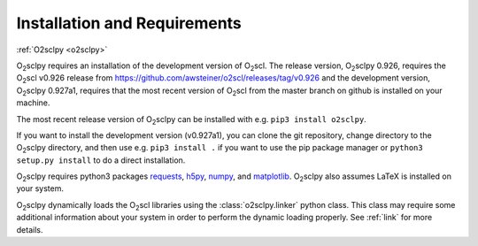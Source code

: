 .. _install:

Installation and Requirements
=============================

:ref:`O2sclpy <o2sclpy>`

O\ :sub:`2`\ sclpy requires an installation of the development version
of O\ :sub:`2`\ scl. The release version, O\ :sub:`2`\ sclpy 0.926,
requires the O\ :sub:`2`\ scl v0.926 release from
https://github.com/awsteiner/o2scl/releases/tag/v0.926 and the
development version, O\ :sub:`2`\ sclpy 0.927a1, requires that the
most recent version of O\ :sub:`2`\ scl from the master branch on
github is installed on your machine.

The most recent release version of O\ :sub:`2`\ sclpy can be installed
with e.g. ``pip3 install o2sclpy``.

If you want to install the development version (v0.927a1), you can clone
the git repository, change directory to the O\ :sub:`2`\ sclpy
directory, and then use e.g. ``pip3 install .`` if you want to use the
pip package manager or ``python3 setup.py install`` to do a direct
installation.

O\ :sub:`2`\ sclpy requires
python3 packages `requests <https://pypi.org/project/requests/>`_,
`h5py <https://www.h5py.org/>`_, `numpy <https://www.numpy.org>`_, and
`matplotlib <https://matplotlib.org>`_. O\ :sub:`2`\ sclpy also
assumes LaTeX is installed on your system.

O\ :sub:`2`\ sclpy dynamically loads the O\ :sub:`2`\ scl libraries
using the :class:`o2sclpy.linker` python class. This class may require
some additional information about your system in order to perform the
dynamic loading properly. See :ref:`link` for more details.


